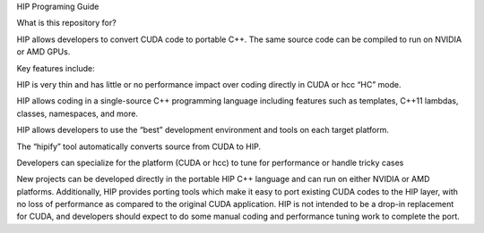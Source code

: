 
HIP Programing Guide

What is this repository for?

HIP allows developers to convert CUDA code to portable C++. The same source code can be compiled to run on NVIDIA or AMD GPUs. 

Key features include:

HIP is very thin and has little or no performance impact over coding directly in CUDA or hcc “HC” mode.

HIP allows coding in a single-source C++ programming language including features such as templates, C++11 lambdas, classes, namespaces, 
and more.

HIP allows developers to use the “best” development environment and tools on each target platform.

The “hipify” tool automatically converts source from CUDA to HIP.

Developers can specialize for the platform (CUDA or hcc) to tune for performance or handle tricky cases

New projects can be developed directly in the portable HIP C++ language and can run on either NVIDIA or AMD platforms. Additionally, HIP provides porting tools which make it easy to port existing CUDA codes to the HIP layer, with no loss of performance as compared to the original CUDA application. HIP is not intended to be a drop-in replacement for CUDA, and developers should expect to do some manual coding and performance tuning work to complete the port.
